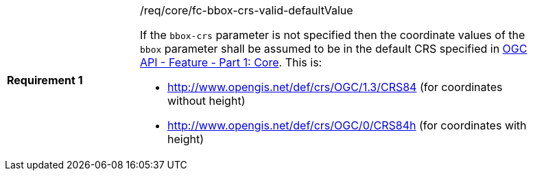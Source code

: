 [width="90%",cols="2,6a"]
|===
|*Requirement {counter:req-id}* |/req/core/fc-bbox-crs-valid-defaultValue +

If the `bbox-crs` parameter is not specified then the coordinate values of
the `bbox` parameter shall be assumed to be in the default CRS specified in
<<OAFeat-1,OGC API - Feature - Part 1: Core>>.  This is:

* http://www.opengis.net/def/crs/OGC/1.3/CRS84 (for coordinates without height)
* http://www.opengis.net/def/crs/OGC/0/CRS84h (for coordinates with height)

|===
